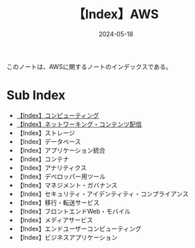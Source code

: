 :PROPERTIES:
:ID:       927457CA-09B1-4EED-AD47-BC24FBC9C87B
:DATE:     2024-05-18
:END:
#+title: 【Index】AWS
#+filetags: :@AWS:@Index:

このノートは、AWSに関するノートのインデックスである。

* Sub Index
- [[id:356F38DD-E2C5-48EA-8567-BC847F0984EB][【Index】コンピューティング]]
- [[id:DF1F47E5-1B6C-493B-95F9-F0F29C40C297][【Index】ネットワーキング・コンテンツ配信]]
- 【Index】ストレージ
- 【Index】データベース
- 【Index】アプリケーション統合
- 【Index】コンテナ
- 【Index】アナリティクス
- 【Index】デベロッパー用ツール
- 【Index】マネジメント・ガバナンス
- 【Index】セキュリティ・アイデンティティ・コンプライアンス
- 【Index】移行・転送サービス
- 【Index】フロントエンドWeb・モバイル
- 【Index】メディアサービス
- 【Index】エンドユーザーコンピューティング
- 【Index】ビジネスアプリケーション
